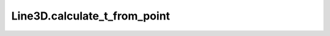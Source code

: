 Line3D.calculate_t_from_point
=============================

.. automethod:: crossproduct.line.Line3D.calculate_t_from_point